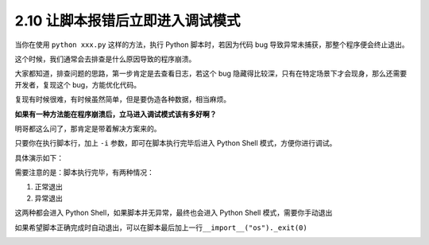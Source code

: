 2.10 让脚本报错后立即进入调试模式
=================================

|image0|

当你在使用 ``python xxx.py`` 这样的方法，执行 Python 脚本时，若因为代码
bug 导致异常未捕获，那整个程序便会终止退出。

这个时候，我们通常会去排查是什么原因导致的程序崩溃。

大家都知道，排查问题的思路，第一步肯定是去查看日志，若这个 bug
隐藏得比较深，只有在特定场景下才会现身，那么还需要开发者，复现这个
bug，方能优化代码。

复现有时候很难，有时候虽然简单，但是要伪造各种数据，相当麻烦。

**如果有一种方法能在程序崩溃后，立马进入调试模式该有多好啊？**

明哥都这么问了，那肯定是带着解决方案来的。

只要你在执行脚本行，加上 ``-i`` 参数，即可在脚本执行完毕后进入 Python
Shell 模式，方便你进行调试。

具体演示如下：

|image1|

需要注意的是：脚本执行完毕，有两种情况：

1. 正常退出
2. 异常退出

这两种都会进入 Python Shell，如果脚本并无异常，最终也会进入 Python Shell
模式，需要你手动退出

|image2|

如果希望脚本正确完成时自动退出，可以在脚本最后加上一行\ ``__import__("os")._exit(0)``

|image3|

.. |image0| image:: http://image.iswbm.com/20200804124133.png
.. |image1| image:: http://image.iswbm.com/20200801195950.png
.. |image2| image:: http://image.iswbm.com/20200801201110.png
.. |image3| image:: http://image.iswbm.com/20200607174235.png

